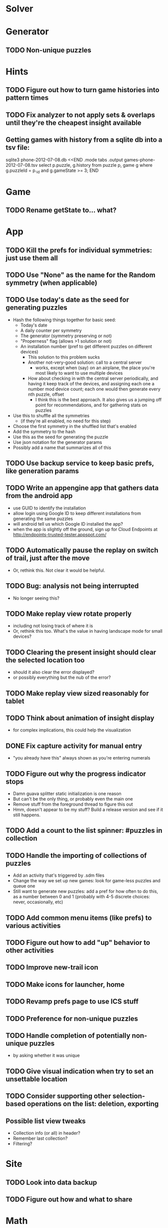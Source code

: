 * Solver

* Generator
** TODO Non-unique puzzles

* Hints
** TODO Figure out how to turn game histories into pattern times
** TODO Fix analyzer to not apply sets & overlaps until they're the cheapest insight available

** Getting games with history from a sqlite db into a tsv file:
sqlite3 phone-2012-07-08.db <<END
.mode tabs
.output games-phone-2012-07-08.tsv
select p.puzzle, g.history from puzzle p, game g where g.puzzleId = p._id and g.gameState >= 3;
END

* Game
** TODO Rename getState to... what?

* App
** TODO Kill the prefs for individual symmetries: just use them all
** TODO Use "None" as the name for the Random symmetry (when applicable)
** TODO Use today's date as the seed for generating puzzles
   - Hash the following things together for basic seed:
     - Today's date
     - A daily counter per symmetry
     - The generator (symmetry preserving or not)
     - "Properness" flag (allows >1 solution or not)
     - An installation number (pref to get different puzzles on different devices)
       - This solution to this problem sucks
       - Another not-very-good solution: call to a central server
         - works, except when (say) on an airplane, the place you're most likely
           to want to use multiple devices
       - How about checking in with the central server periodically, and having
         it keep track of the devices, and assigning each one a number mod
         device count; each one would then generate every nth puzzle, offset
         - I think this is the best approach.  It also gives us a jumping off
           point for recommendations, and for gathering stats on puzzles
   - Use this to shuffle all the symmetries
     - (if they're all enabled, no need for this step)
   - Choose the first symmetry in the shuffled list that's enabled
   - Add the symmetry to the hash
   - Use this as the seed for generating the puzzle
   - Use json notation for the generator params
   - Possibly add a name that summarizes all of this
** TODO Use backup service to keep basic prefs, like generation params
** TODO Write an appengine app that gathers data from the android app
   - use GUID to identify the installation
   - allow login using Google ID to keep different installations from generating the same puzzles
   - will android tell us which Google ID installed the app?
   - when the app is slightly off the ground, sign up for Cloud Endpoints at http://endpoints-trusted-tester.appspot.com/
** TODO Automatically pause the replay on switch of trail, just after the move
   - Or, rethink this.  Not clear it would be helpful.
** TODO Bug: analysis not being interrupted
   - No longer seeing this?
** TODO Make replay view rotate properly
   - including not losing track of where it is
   - Or, rethink this too.  What's the value in having landscape mode for small devices?
** TODO Clearing the present insight should clear the selected location too
   - should it also clear the error displayed?
   - or possibly everything but the nub of the error?
** TODO Make replay view sized reasonably for tablet
** TODO Think about animation of insight display
   - for complex implications, this could help the visualization
** DONE Fix capture activity for manual entry
   - "you already have this" always shown as you're entering numerals
** TODO Figure out why the progress indicator stops
   - Damn guava splitter static initialization is one reason
   - But can't be the only thing, or probably even the main one
   - Remove stuff from the foreground thread to figure this out
   - Hmm, doesn't appear to be my stuff?  Build a release version and see if it still happens.
** TODO Add a count to the list spinner: #puzzles in collection
** TODO Handle the importing of collections of puzzles
   - Add an activity that's triggered by .sdm files
   - Change the way we set up new games: look for game-less puzzles and queue one
   - Still want to generate new puzzles: add a pref for how often to do this, as
     a number between 0 and 1 (probably with 4-5 discrete choices: never,
     occasionally, etc)
** TODO Add common menu items (like prefs) to various activities
** TODO Figure out how to add "up" behavior to other activities
** TODO Improve new-trail icon
** TODO Make icons for launcher, home

** TODO Revamp prefs page to use ICS stuff

** TODO Preference for non-unique puzzles
** TODO Handle completion of potentially non-unique puzzles
   - by asking whether it was unique

** TODO Give visual indication when try to set an unsettable location

** TODO Consider supporting other selection-based operations on the list: deletion, exporting
** Possible list view tweaks
   - Collection info (or all) in header?
   - Remember last collection?
   - Filtering?

* Site
** TODO Look into data backup
** TODO Figure out how and what to share

* Math
** Pathological grids
   - How bad can they get?
*** TODO Solve one in the debugger, see what's going on

** Canonical grids
   - How to compare two grids for equivalence?
   - Possible permutations that preserve constraints:
     - transposition
     - permutation of numerals
     - permutation of block-rows or block-columns
     - permutation of rows within a block-row or columns within a block-column
     - rotation (can it be expressed by the others? -- yes)
*** TODO Re-read the "how many sudokus" paper
    - Canonical grid?

* References
** J. F. Crook: A Pencil-and-Paper Algorithm for Solving Sudoku Puzzles
   - http://www.ams.org/notices/200904/tx090400460p.pdf
   - The trails approach, essentially, including different colors
